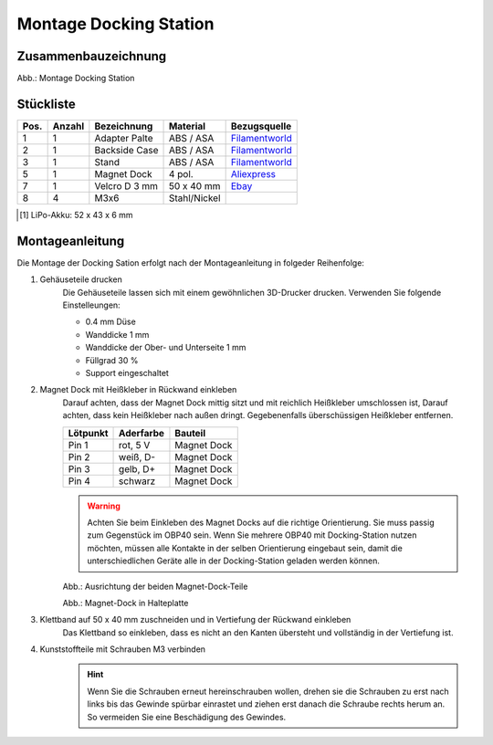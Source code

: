 Montage Docking Station
=======================

Zusammenbauzeichnung
--------------------

.. image:: ../pics/Docking_Station_2.png
	:scale: 45%
Abb.: Montage Docking Station

Stückliste
----------

+------+--------+-----------------+--------------+----------------+
| Pos. | Anzahl | Bezeichnung     | Material     | Bezugsquelle   |
+======+========+=================+==============+================+
|  1   |   1    | Adapter Palte   | ABS / ASA    |`Filamentworld`_| 
+------+--------+-----------------+--------------+----------------+
|  2   |   1    | Backside Case   | ABS / ASA    |`Filamentworld`_| 
+------+--------+-----------------+--------------+----------------+
|  3   |   1    | Stand           | ABS / ASA    |`Filamentworld`_| 
+------+--------+-----------------+--------------+----------------+
|  5   |   1    | Magnet Dock     | 4 pol.       |`Aliexpress`_   | 
+------+--------+-----------------+--------------+----------------+
|  7   |   1    | Velcro D 3 mm   | 50 x 40 mm   |`Ebay`_         | 
+------+--------+-----------------+--------------+----------------+
|  8   |   4    | M3x6            | Stahl/Nickel |                | 
+------+--------+-----------------+--------------+----------------+
.. [#f1] LiPo-Akku: 52 x 43 x 6 mm

.. _Filamentworld: https://filamentworld.de/
.. _Ebay: https://www.ebay.de/itm/267017971020
.. _Aliexpress: https://de.aliexpress.com/item/1005007348770116.html?spm=a2g0o.order_list.order_list_main.5.54d95c5ftn0cyU&gatewayAdapt=glo2deu

Montageanleitung
----------------

Die Montage der Docking Sation erfolgt nach der Montageanleitung in folgeder Reihenfolge:

1. Gehäuseteile drucken
	Die Gehäuseteile lassen sich mit einem gewöhnlichen 3D-Drucker drucken. Verwenden Sie folgende Einstelleungen:
	
	* 0.4 mm Düse
	* Wanddicke 1 mm
	* Wanddicke der Ober- und Unterseite 1 mm
	* Füllgrad 30 %
	* Support eingeschaltet

2. Magnet Dock mit Heißkleber in Rückwand einkleben
	Darauf achten, dass der Magnet Dock mittig sitzt und mit reichlich Heißkleber umschlossen ist, Darauf achten, dass kein Heißkleber nach außen dringt. Gegebenenfalls überschüssigen Heißkleber entfernen.
	
	+------------+-----------+-------------+
	| Lötpunkt   | Aderfarbe | Bauteil     |
	+============+===========+=============+
	| Pin 1      | rot, 5 V  | Magnet Dock |
	+------------+-----------+-------------+
	| Pin 2      | weiß, D-  | Magnet Dock |
	+------------+-----------+-------------+
	| Pin 3      | gelb, D+  | Magnet Dock |
	+------------+-----------+-------------+
	| Pin 4      | schwarz   | Magnet Dock |
	+------------+-----------+-------------+
	
	.. warning::
		Achten Sie beim Einkleben des Magnet Docks auf die richtige Orientierung. Sie muss passig zum Gegenstück im OBP40 sein. Wenn Sie mehrere OBP40 mit Docking-Station nutzen möchten, müssen alle Kontakte in der selben Orientierung eingebaut sein, damit die unterschiedlichen Geräte alle in der Docking-Station geladen werden können.
	
	.. image:: ../pics/Magnet_Dock_Orientation.png
		:scale: 100%
	Abb.: Ausrichtung der beiden Magnet-Dock-Teile
		
	.. image:: ../pics/OBP40_Docking_Station_2.png
		:scale: 45%	
	Abb.: Magnet-Dock in Halteplatte 

3. Klettband auf 50 x 40 mm zuschneiden und in Vertiefung der Rückwand einkleben
	Das Klettband so einkleben, dass es nicht an den Kanten übersteht und vollständig in der Vertiefung ist.	

4. Kunststoffteile mit Schrauben M3 verbinden
	.. hint::
		Wenn Sie die Schrauben erneut hereinschrauben wollen, drehen sie die Schrauben zu erst nach links bis das Gewinde spürbar einrastet und ziehen erst danach die Schraube rechts herum an. So vermeiden Sie eine Beschädigung des Gewindes.
